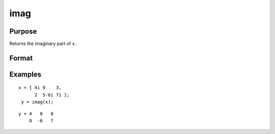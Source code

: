 
imag
==============================================

Purpose
----------------

Returns the imaginary part of x.

Format
----------------
.. function:: imag(x)

    :param x: NxK matrix or N-dimensional array.
    :type x: TODO

    :returns: zi (*TODO*), NxK matrix or N-dimensional array, the imaginary part of x.

Examples
----------------

::

    x = { 4i 9    3,
          2  5-6i 7i };
     y = imag(x);

::

    y = 4   0   0
        0  -6   7

.. seealso:: Functions :func:`complex`, :func:`real`
